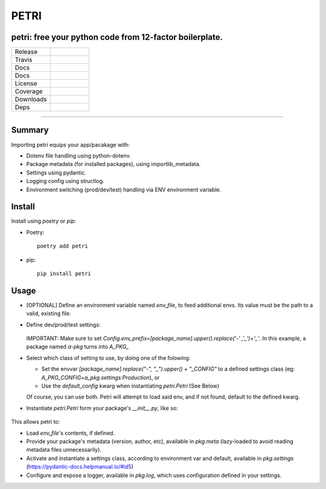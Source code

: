 =====
PETRI
=====

petri: free your python code from 12-factor boilerplate.
--------------------------------------------------------

.. list-table::
   :widths: 50 50
   :header-rows: 0

   * - Release
     - .. image:: https://img.shields.io/pypi/v/petri
        :alt: PyPI
   * - Travis
     - .. image:: https://travis-ci.org/pwoolvett/petri.svg?branch=master
   * - Docs
     - .. image:: https://readthedocs.org/projects/petri/badge/?version=latest
        :target: https://petri.readthedocs.io/en/latest/?badge=latest
        :alt: Documentation Status
   * - Docs
     - .. image:: https://api.codeclimate.com/v1/badges/f0f976249fae332a0bab/maintainability
         :target: https://codeclimate.com/github/pwoolvett/petri/maintainability
         :alt: Maintainability
   * - License
     - .. image:: https://img.shields.io/pypi/l/petri
        :alt: PyPI - License
   * - Coverage
     - 
   * - Downloads
     - .. image:: https://img.shields.io/pypi/dm/petri
        :alt: PyPI - Downloads
   * - Deps
     - .. image:: https://img.shields.io/librariesio/github/pwoolvett/petri
        :alt: Libraries.io dependency status for GitHub repo


------------

Summary
-------

Importing petri equips your app/pacakage with:

* Dotenv file handling using python-dotenv.
* Package metadata (for installed packages), using importlib_metadata.
* Settings using pydantic.
* Logging config using structlog.
* Environment switching (prod/dev/test) handling via ENV environment variable.

Install
-------

Install using `poetry` or `pip`:

- Poetry::

    poetry add petri

- pip::

    pip install petri

Usage
-----

- [OPTIONAL] Define an environment variable named `env_file`, to feed
  additional envs. Its value must be the path to a valid, existing file.

- Define dev/prod/test settings:

   .. include:: examples/a_pkg/a_pkg/settings.py

  IMPORTANT: Make sure to set
  `Config.env_prefix=[package_name].upper().replace('-' ,'_')+'_'`.
  In this example, a package named `a-pkg` turns into `A_PKG_`

- Select which class of setting to use, by doing one of the folowing:

  + Set the envvar `[package_name].replace("-", "_").upper() + "_CONFIG"` to
    a defined settings class (eg: `A_PKG_CONFIG=a_pkg.settings:Production`), or

  + Use the `default_config` kwarg when instantiating `petri.Petri` (See Below)

  Of course, you can use both. Petri will attempt to load said env, and if not
  found, default to the defined kwarg.

- Instantiate `petri.Petri` form your package's `__init__.py`, like so:

   .. include:: examples/a_pkg/a_pkg/__init__.py

This allows petri to:

- Load `env_file`'s contents, if defined.
- Provide your package's metadata (version, author, etc), available in
  `pkg.meta` (lazy-loaded to avoid reading metadata files unnecessarily).
- Activate and instantiate a settings class, according to environment var and
  default, available in `pkg.settings` (https://pydantic-docs.helpmanual.io/#id5)
- Configure and expose a logger, available in `pkg.log`, which uses
  configuration defined in your settings.

